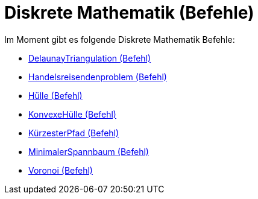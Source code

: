 = Diskrete Mathematik (Befehle)
:page-en: commands/Discrete_Math_Commands
ifdef::env-github[:imagesdir: /de/modules/ROOT/assets/images]

Im Moment gibt es folgende Diskrete Mathematik Befehle:

* xref:/commands/DelaunayTriangulation.adoc[DelaunayTriangulation (Befehl)]
* xref:/commands/Handelsreisendenproblem.adoc[Handelsreisendenproblem (Befehl)]
* xref:/commands/Hülle.adoc[Hülle (Befehl)]
* xref:/commands/KonvexeHülle.adoc[KonvexeHülle (Befehl)]
* xref:/commands/KürzesterPfad.adoc[KürzesterPfad (Befehl)]
* xref:/commands/MinimalerSpannbaum.adoc[MinimalerSpannbaum (Befehl)]
* xref:/commands/Voronoi.adoc[Voronoi (Befehl)]
